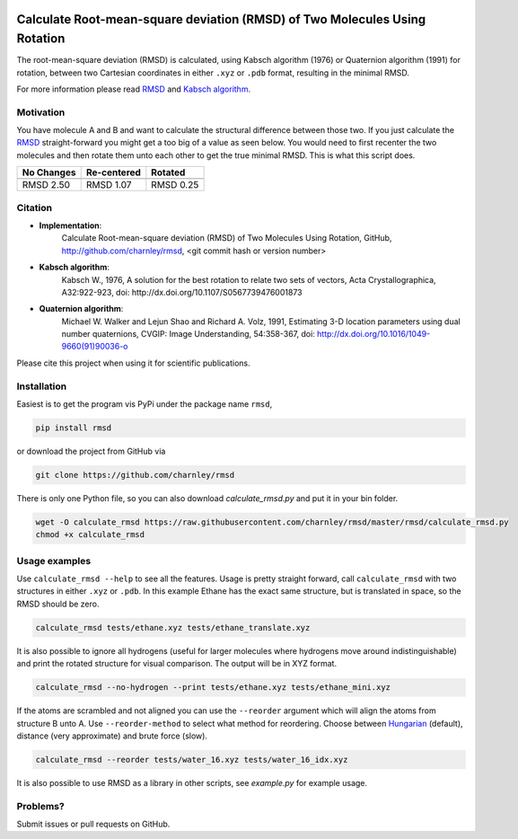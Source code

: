 
.. image:: https://travis-ci.org/charnley/rmsd.svg?branch=master
    :target: https://travis-ci.org/charnley/rmsd


.. image:: https://badge.fury.io/py/rmsd.svg
    :target: https://badge.fury.io/py/rmsd


Calculate Root-mean-square deviation (RMSD) of Two Molecules Using Rotation
===========================================================================

The root-mean-square deviation (RMSD) is calculated, using Kabsch algorithm
(1976) or Quaternion algorithm (1991) for rotation, between two Cartesian
coordinates in either ``.xyz`` or ``.pdb`` format, resulting in the minimal
RMSD.

For more information please read RMSD_ and `Kabsch algorithm`_.

.. _RMSD: http://en.wikipedia.org/wiki/Root-mean-square_deviation
.. _Kabsch algorithm: http://en.wikipedia.org/wiki/Kabsch_algorithm

Motivation
----------

You have molecule A and B and want to calculate the structural difference
between those two. If you just calculate the RMSD_ straight-forward you might
get a too big of a value as seen below. You would need to first recenter the
two molecules and then rotate them unto each other to get the true minimal
RMSD. This is what this script does.

==========  ===========  ==========
No Changes  Re-centered  Rotated
----------  -----------  ----------
|begin|     |translate|  |rotate|
==========  ===========  ==========
RMSD 2.50   RMSD 1.07    RMSD 0.25
==========  ===========  ==========

.. |begin| image:: https://raw.githubusercontent.com/charnley/rmsd/master/img/plot_beginning.png
.. |translate| image:: https://raw.githubusercontent.com/charnley/rmsd/master/img/plot_translated.png
.. |rotate| image:: https://raw.githubusercontent.com/charnley/rmsd/master/img/plot_rotated.png


Citation
--------

- **Implementation**:
    Calculate Root-mean-square deviation (RMSD) of Two Molecules Using Rotation, GitHub,
    http://github.com/charnley/rmsd, <git commit hash or version number>

- **Kabsch algorithm**:
    Kabsch W., 1976,
    A solution for the best rotation to relate two sets of vectors,
    Acta Crystallographica, A32:922-923,
    doi: http://dx.doi.org/10.1107/S0567739476001873

- **Quaternion algorithm**:
    Michael W. Walker and Lejun Shao and Richard A. Volz, 1991,
    Estimating 3-D location parameters using dual number quaternions, CVGIP: Image Understanding, 54:358-367,
    doi: http://dx.doi.org/10.1016/1049-9660(91)90036-o

Please cite this project when using it for scientific publications.


Installation
------------

Easiest is to get the program vis PyPi under the package name ``rmsd``,

.. code-block:: bash

    pip install rmsd


or download the project from GitHub via

.. code-block:: bash

    git clone https://github.com/charnley/rmsd


There is only one Python file, so you can also download `calculate_rmsd.py` and
put it in your bin folder.

.. code-block:: bash

    wget -O calculate_rmsd https://raw.githubusercontent.com/charnley/rmsd/master/rmsd/calculate_rmsd.py
    chmod +x calculate_rmsd

Usage examples
--------------

Use ``calculate_rmsd --help`` to see all the features. Usage is pretty straight
forward, call ``calculate_rmsd`` with two structures in either ``.xyz`` or
``.pdb``. In this example Ethane has the exact same structure, but is
translated in space, so the RMSD should be zero.

.. code-block:: bash

    calculate_rmsd tests/ethane.xyz tests/ethane_translate.xyz

It is also possible to ignore all hydrogens (useful for larger molecules where
hydrogens move around indistinguishable) and print the rotated structure for
visual comparison. The output will be in XYZ format.

.. code-block:: bash

    calculate_rmsd --no-hydrogen --print tests/ethane.xyz tests/ethane_mini.xyz

If the atoms are scrambled and not aligned you can use the ``--reorder``
argument which will align the atoms from structure B unto A. Use
``--reorder-method`` to select what method for reordering. Choose between
Hungarian_ (default), distance (very approximate) and brute force (slow).

.. _Hungarian: https://en.wikipedia.org/wiki/Hungarian_algorithm

.. code-block:: bash

    calculate_rmsd --reorder tests/water_16.xyz tests/water_16_idx.xyz


It is also possible to use RMSD as a library in other scripts, see `example.py` for example usage.


Problems?
---------

Submit issues or pull requests on GitHub.

